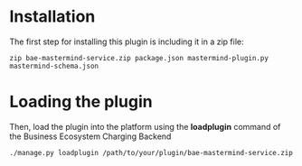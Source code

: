 * Installation

The first step for installing this plugin is including it in a zip file:

~zip bae-mastermind-service.zip package.json mastermind-plugin.py mastermind-schema.json~

* Loading the plugin
Then, load the plugin into the platform using the *loadplugin* command of the Business Ecosystem Charging Backend

~./manage.py loadplugin /path/to/your/plugin/bae-mastermind-service.zip~
